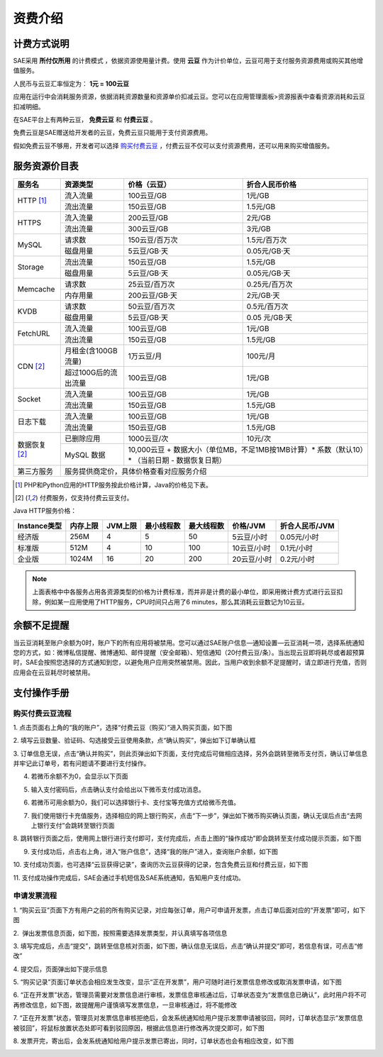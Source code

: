 资费介绍
####################

计费方式说明
===============

SAE采用 **所付仅所用** 的计费模式 ，依据资源使用量计费。使用 **云豆** 作为计价单位，云豆可用于支付服务资源费用或购买其他增值服务。

人民币与云豆汇率恒定为： **1元 = 100云豆**

应用在运行中会消耗服务资源，依据消耗资源数量和资源单价扣减云豆。您可以在应用管理面板>资源报表中查看资源消耗和云豆扣减明细。

在SAE平台上有两种云豆， **免费云豆** 和 **付费云豆** 。

免费云豆是SAE赠送给开发者的云豆，免费云豆只能用于支付资源费用。

假如免费云豆不够用，开发者可以选择 `购买付费云豆 </?m=home&a=tab&tab=recharge>`_ ，付费云豆不仅可以支付资源费用，还可以用来购买增值服务。

服务资源价目表
==================

+--------------+------------------------+---------------+---------------------------------------------------------------------------------+
|服务名        | 资源类型               |价格（云豆）   |折合人民币价格                                                                   |
+==============+========================+===============+=================================================================================+
|HTTP [1]_     | 流入流量               |100云豆/GB     |1元/GB                                                                           |
|              +------------------------+---------------+---------------------------------------------------------------------------------+
|              | 流出流量               |150云豆/GB     |1.5元/GB                                                                         |
+--------------+------------------------+---------------+---------------------------------------------------------------------------------+
|HTTPS         | 流入流量               |200云豆/GB     |2元/GB                                                                           |
|              +------------------------+---------------+---------------------------------------------------------------------------------+
|              | 流出流量               |300云豆/GB     |3元/GB                                                                           |
+--------------+------------------------+---------------+---------------------------------------------------------------------------------+
|MySQL         | 请求数                 |150云豆/百万次 |1.5元/百万次                                                                     |
|              +------------------------+---------------+---------------------------------------------------------------------------------+
|              | 磁盘用量               |5云豆/GB·天    |0.05元/GB·天                                                                     |
+--------------+------------------------+---------------+---------------------------------------------------------------------------------+
|Storage       | 流出流量               |150云豆/GB     |1.5元/GB                                                                         |
|              +------------------------+---------------+---------------------------------------------------------------------------------+
|              | 磁盘用量               |5云豆/GB·天    |0.05元/GB·天                                                                     |
+--------------+------------------------+---------------+---------------------------------------------------------------------------------+
|Memcache      | 请求数                 |25云豆/百万次  |0.25元/百万次                                                                    |
|              +------------------------+---------------+---------------------------------------------------------------------------------+
|              | 内存用量               |200云豆/GB·天  |2元/GB·天                                                                        |
+--------------+------------------------+---------------+---------------------------------------------------------------------------------+
|KVDB          | 请求数                 |50云豆/百万次  |0.5元/百万次                                                                     |
|              +------------------------+---------------+---------------------------------------------------------------------------------+
|              | 磁盘用量               |5云豆/GB·天    |0.05 元/GB·天                                                                    |
+--------------+------------------------+---------------+---------------------------------------------------------------------------------+
|FetchURL      | 流入流量               |100云豆/GB     |1元/GB                                                                           |
|              +------------------------+---------------+---------------------------------------------------------------------------------+
|              | 流出流量               |150云豆/GB     |1.5元/GB                                                                         |
+--------------+------------------------+---------------+---------------------------------------------------------------------------------+
|CDN [2]_      | 月租金(含100GB流量)    |1万云豆/月     |100元/月                                                                         |
|              +------------------------+---------------+---------------------------------------------------------------------------------+
|              | 超过100G后的流出流量   |100云豆/GB     |1元/GB                                                                           |
+--------------+------------------------+---------------+---------------------------------------------------------------------------------+
|Socket        | 流入流量               |100云豆/GB     |1元/GB                                                                           |
|              +------------------------+---------------+---------------------------------------------------------------------------------+
|              | 流出流量               |150云豆/GB     |1.5元/GB                                                                         |
+--------------+------------------------+---------------+---------------------------------------------------------------------------------+
|日志下载      | 流入流量               |100云豆/GB     |1元/GB                                                                           |
|              +------------------------+---------------+---------------------------------------------------------------------------------+
|              | 流出流量               |150云豆/GB     |1.5元/GB                                                                         |
+--------------+------------------------+---------------+---------------------------------------------------------------------------------+
|数据恢复 [2]_ | 已删除应用             |1000云豆/次    |10元/次                                                                          |
|              +------------------------+---------------+---------------------------------------------------------------------------------+
|              | MySQL 数据             |10,000云豆 + 数据大小（单位MB，不足1MB按1MB计算）\* 系数（默认10）\* （当前日期 - 数据恢复日期） |
+--------------+------------------------+-------------------------------------------------------------------------------------------------+
|第三方服务    | 服务提供商定价，具体价格查看对应服务介绍                                                                                 |
+--------------+------------------------+-------------------------------------------------------------------------------------------------+

.. [1] PHP和Python应用的HTTP服务按此价格计算，Java的价格见下表。
.. [2] 付费服务，仅支持付费云豆支付。

Java HTTP服务价格：

============ ======== ======= ========== ========== =========== ==============
Instance类型 内存上限 JVM上限 最小线程数 最大线程数 价格/JVM    折合人民币/JVM
============ ======== ======= ========== ========== =========== ==============
经济版       256M     4       5          50         5云豆/小时  0.05元/小时
标准版       512M     4       10         100        10云豆/小时 0.1元/小时
企业版       1024M    16      20         200        20云豆/小时 0.2元/小时
============ ======== ======= ========== ========== =========== ==============

.. note::
   
   上面表格中中各服务占用各资源类型的价格为计费标准，而并非是计费的最小单位，即采用微计费方式进行云豆扣除，例如某一应用使用了HTTP服务，CPU时间只占用了6 minutes，那么其消耗云豆数记为10云豆。

余额不足提醒
==============

当云豆消耗至账户余额为0时，账户下的所有应用将被禁用。您可以通过SAE账户信息—通知设置—云豆消耗一项，选择系统通知您的方式，如：微博私信提醒、微博通知、邮件提醒（安全邮箱）、短信通知（20付费云豆/条）。当出现云豆即将耗尽或者超预算时，SAE会按照您选择的方式通知到您，以避免用户应用突然被禁用。因此，当用户收到余额不足提醒时，请立即进行充值，否则应用会在云豆耗尽时被禁用。

支付操作手册
==============

购买付费云豆流程
--------------------

1. 点击页面右上角的“我的账户”，选择“付费云豆（购买）”进入购买页面，如下图

.. image:: /images/online-payment-step-1.png
   
2. 填写云豆数量、验证码、勾选接受云豆使用条款，点“确认购买”，弹出如下订单确认框

.. image:: /images/online-payment-step-2.png
   
3. 订单信息无误，点击“确认并购买”，则此页弹出如下页面，支付完成后可做相应选择，另外会跳转至微币支付页，确认订单信息并牢记此订单号，若有问题请不要进行支付操作。

.. image:: /images/online-payment-step-3.png
   
4. 若微币余额不为0，会显示以下页面

.. image:: /images/online-payment-step-4.png
   
5. 输入支付密码后，点击确认支付会给出以下微币支付成功消息。

.. image:: /images/online-payment-step-5.png
   
6. 若微币可用余额为0，我们可以选择银行卡、支付宝等充值方式给微币充值。

.. image:: /images/online-payment-step-6.png
   
7. 我们使用银行卡充值服务，选择相应的网上银行购买，点击“下一步”，弹出如下微币购买确认页面，确认无误后点击“去网上银行支付”会跳转至银行页面

.. image:: /images/online-payment-step-7.png
   
8. 跳转银行页面之后，使用网上银行进行支付即可，支付完成后，点击上图的“操作成功”即会跳转至支付成功提示页面，如下图

.. image:: /images/online-payment-step-8.png
   
9. 支付成功后，点击右上角，进入“账户信息”，选择“我的账户”进入，查询账户余额，如下图

.. image:: /images/online-payment-step-9.png
   
10. 支付成功页面，也可选择“云豆获得记录”，查询历次云豆获得的记录，包含免费云豆和付费云豆，如下图

.. image:: /images/online-payment-step-10.png
   
11. 支付成功操作完成后，SAE会通过手机短信及SAE系统通知，告知用户支付成功。

申请发票流程
----------------

1. “购买云豆”页面下方有用户之前的所有购买记录，对应每张订单，用户可申请开发票，点击订单后面对应的“开发票”即可，如下图

.. image:: /images/online-payment-fapiao-1.png
   
2.  弹出发票信息页面，如下图，按照需要选择发票类型，并认真填写各项信息

.. image:: /images/online-payment-fapiao-2.png

3. 填写完成后，点击“提交”，跳转至信息核对页面，如下图，确认信息无误后，点击“确认并提交”即可，若信息有误，可点击“修改”

.. image:: /images/online-payment-fapiao-3.png

4. 提交后，页面弹出如下提示信息

.. image:: /images/online-payment-fapiao-4.png
   
5. “购买记录”页面订单状态会相应发生改变，显示“正在开发票”，用户可随时进行发票信息修改或取消发票申请，如下图

.. image:: /images/online-payment-fapiao-5.png
   
6. “正在开发票”状态，管理员需要对发票信息进行审核，发票信息审核通过后，订单状态变为“发票信息已确认”，此时用户将不可再修改信息，如下图，故提醒用户谨慎填写发票信息，一旦审核通过，将不能修改

.. image:: /images/online-payment-fapiao-6.png

7. “正在开发票”状态，管理员对发票信息审核拒绝后，会发系统通知给用户提示发票申请被驳回，同时，订单状态显示“发票信息被驳回”，将鼠标放置状态处即可看到驳回原因，根据此信息进行修改再次提交即可，如下图

.. image:: /images/online-payment-fapiao-7.png
   
8. 发票开完，寄出后，会发系统通知给用户提示发票已寄出，同时，订单状态也会有相应改变，如下图

.. image:: /images/online-payment-fapiao-8.png
   
